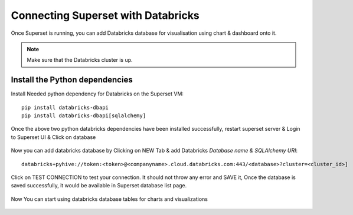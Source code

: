 Connecting Superset with Databricks
================================

Once Superset is running, you can add Databricks database for visualisation using chart & dashboard onto it.

.. note::  Make sure that the Databricks cluster is up.

Install the Python dependencies
----------------

Install Needed python dependency for Databricks on the Superset VM::

    pip install databricks-dbapi
    pip install databricks-dbapi[sqlalchemy]

Once the above two python databricks dependencies have been installed successfully, restart superset server & Login to Superset UI & Click on database

.. figure:: ..//_assets/configuration/superset_database.PNG
   :alt: superset
   :align: center
   :width: 60%

Now you can add databricks database by Clicking on NEW Tab & add Databricks `Database name & SQLAlchemy URI`::

    databricks+pyhive://token:<token>@<companyname>.cloud.databricks.com:443/<database>?cluster=<cluster_id>]

.. figure:: ..//_assets/configuration/superset-connection.PNG
   :alt: superset
   :align: center
   :width: 60%

Click on TEST CONNECTION to test your connection. It should not throw any error and SAVE it, 
Once the database is saved successfully, it would be available in Superset database list page.

.. figure:: ..//_assets/configuration/super-databricks-database.PNG
   :alt: superset
   :align: center
   :width: 60%

Now You can start using databricks database tables for charts and visualizations

.. figure:: ..//_assets/configuration/query.PNG
   :alt: superset
   :align: center
   :width: 60%
